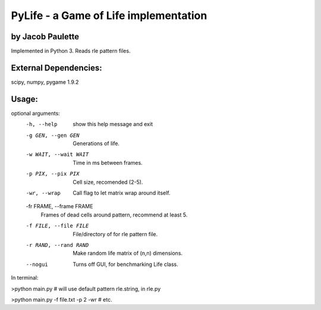 PyLife - a Game of Life implementation
======================================

by Jacob Paulette
-----------------


Implemented in Python 3.
Reads rle pattern files.

External Dependencies:
---------------------

scipy, numpy, pygame 1.9.2

Usage:
------


optional arguments:
  -h, --help            show this help message and exit
  -g GEN, --gen GEN     Generations of life.
  -w WAIT, --wait WAIT  Time in ms between frames.
  -p PIX, --pix PIX     Cell size, recomended (2-5).
  -wr, --wrap           Call flag to let matrix wrap around itself.
  -fr FRAME, --frame FRAME
                        Frames of dead cells around pattern, recommend at
                        least 5.
  -f FILE, --file FILE  File/directory of for rle pattern file.
  -r RAND, --rand RAND  Make random life matrix of (n,n) dimensions.
  --nogui               Turns off GUI, for benchmarking Life class.


In terminal:

>python main.py    # will use default pattern rle.string, in rle.py

>python main.py -f file.txt -p 2 -wr # etc.

